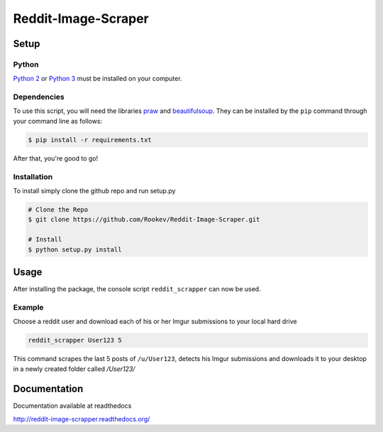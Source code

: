 ====================
Reddit-Image-Scraper
====================

Setup
-----

Python
~~~~~~
`Python 2`_ or `Python 3`_ must be installed on your computer.

Dependencies
~~~~~~~~~~~~
To use this script, you will need the libraries `praw`_ and `beautifulsoup`_.
They can be installed by the ``pip`` command through your command line as follows:

.. code-block:: bash

    $ pip install -r requirements.txt

After that, you're good to go!

Installation
~~~~~~~~~~~~

To install simply clone the github repo and run setup.py

.. code-block:: bash

   # Clone the Repo
   $ git clone https://github.com/Rookev/Reddit-Image-Scraper.git

   # Install
   $ python setup.py install

Usage
------
After installing the package, the console script ``reddit_scrapper``
can now be used.

Example
~~~~~~~

Choose a reddit user and download each of his or her Imgur submissions to your local hard drive

.. code-block:: bash

    reddit_scrapper User123 5


This command scrapes the last 5 posts of ``/u/User123``, detects his Imgur submissions and downloads it to your desktop in a newly created folder called `/User123/`

Documentation
-------------

Documentation available at readthedocs

http://reddit-image-scrapper.readthedocs.org/

.. _`Python 2`: https://www.python.org/download/releases/2.7/
.. _`Python 3`: https://www.python.org/download/releases/3.4.1/
.. _`praw`: https://github.com/praw-dev/praw
.. _`beautifulsoup`: http://www.crummy.com/software/BeautifulSoup/
